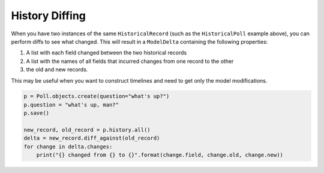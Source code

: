 History Diffing
===============

When you have two instances of the same ``HistoricalRecord`` (such as the ``HistoricalPoll`` example above),
you can perform diffs to see what changed. This will result in a ``ModelDelta`` containing the following properties:

1. A list with each field changed between the two historical records
2. A list with the names of all fields that incurred changes from one record to the other
3. the old and new records.

This may be useful when you want to construct timelines and need to get only the model modifications.

.. code-block:: python

    p = Poll.objects.create(question="what's up?")
    p.question = "what's up, man?"
    p.save()

    new_record, old_record = p.history.all()
    delta = new_record.diff_against(old_record)
    for change in delta.changes:
        print("{} changed from {} to {}".format(change.field, change.old, change.new))
